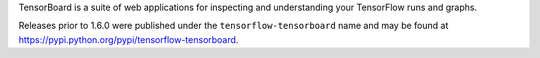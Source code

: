 TensorBoard is a suite of web applications for inspecting and understanding
your TensorFlow runs and graphs.

Releases prior to 1.6.0 were published under the ``tensorflow-tensorboard`` name
and may be found at https://pypi.python.org/pypi/tensorflow-tensorboard.


